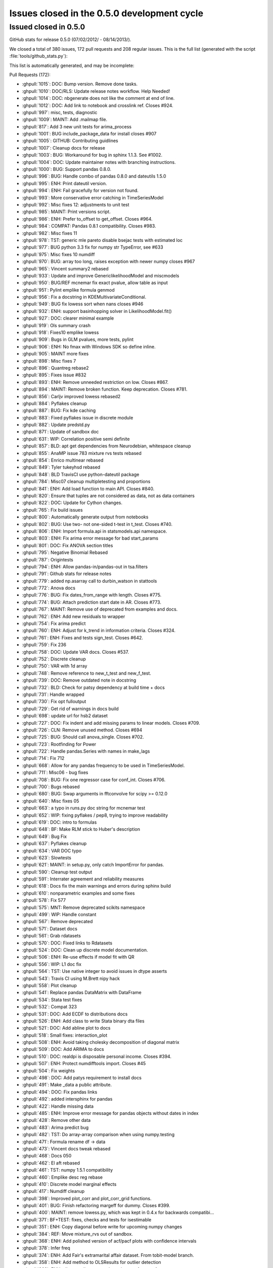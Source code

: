 .. _issues_list_05:

Issues closed in the 0.5.0 development cycle
============================================

Issued closed in 0.5.0
-----------------------

GitHub stats for release 0.5.0 (07/02/2012/ - 08/14/2013/).

We closed a total of 380 issues, 172 pull requests and 208 regular issues. This is the full list (generated with the script  :file:`tools/github_stats.py`):

This list is automatically generated, and may be incomplete:

Pull Requests (172):

* :ghpull:`1015`: DOC: Bump version. Remove done tasks.
* :ghpull:`1010`: DOC/RLS: Update release notes workflow. Help Needed!
* :ghpull:`1014`: DOC: nbgenerate does not like the comment at end of line.
* :ghpull:`1012`: DOC: Add link to notebook and crosslink ref. Closes #924.
* :ghpull:`997`: misc, tests, diagnostic
* :ghpull:`1009`: MAINT: Add .mailmap file.
* :ghpull:`817`: Add 3 new unit tests for arima_process
* :ghpull:`1001`: BUG include_package_data for install closes #907
* :ghpull:`1005`: GITHUB: Contributing guidlines
* :ghpull:`1007`: Cleanup docs for release
* :ghpull:`1003`: BUG: Workaround for bug in sphinx 1.1.3. See #1002.
* :ghpull:`1004`: DOC: Update maintainer notes with branching instructions.
* :ghpull:`1000`: BUG: Support pandas 0.8.0.
* :ghpull:`996`: BUG: Handle combo of pandas 0.8.0 and dateutils 1.5.0
* :ghpull:`995`: ENH: Print dateutil version.
* :ghpull:`994`: ENH: Fail gracefully for version not found.
* :ghpull:`993`: More conservative error catching in TimeSeriesModel
* :ghpull:`992`: Misc fixes 12: adjustments to unit test
* :ghpull:`985`: MAINT: Print versions script.
* :ghpull:`986`: ENH: Prefer to_offset to get_offset. Closes #964.
* :ghpull:`984`: COMPAT: Pandas 0.8.1 compatibility. Closes #983.
* :ghpull:`982`: Misc fixes 11
* :ghpull:`978`: TST: generic mle pareto disable bsejac tests with estimated loc
* :ghpull:`977`: BUG python 3.3 fix for numpy str TypeError, see #633
* :ghpull:`975`: Misc fixes 10 numdiff
* :ghpull:`970`: BUG: array too long, raises exception with newer numpy closes #967
* :ghpull:`965`: Vincent summary2 rebased
* :ghpull:`933`: Update and improve GenericlikelihoodModel and miscmodels
* :ghpull:`950`: BUG/REF mcnemar fix exact pvalue, allow table as input
* :ghpull:`951`: Pylint emplike formula genmod
* :ghpull:`956`: Fix a docstring in KDEMultivariateConditional.
* :ghpull:`949`: BUG fix lowess sort when nans closes #946
* :ghpull:`932`: ENH: support basinhopping solver in LikelihoodModel.fit()
* :ghpull:`927`: DOC: clearer minimal example
* :ghpull:`919`: Ols summary crash
* :ghpull:`918`: Fixes10 emplike lowess
* :ghpull:`909`: Bugs in GLM pvalues, more tests, pylint
* :ghpull:`906`: ENH: No fmax with Windows SDK so define inline.
* :ghpull:`905`: MAINT more fixes
* :ghpull:`898`: Misc fixes 7
* :ghpull:`896`: Quantreg rebase2
* :ghpull:`895`: Fixes issue #832
* :ghpull:`893`: ENH: Remove unneeded restriction on low. Closes #867.
* :ghpull:`894`: MAINT: Remove broken function. Keep deprecation. Closes #781.
* :ghpull:`856`: Carljv improved lowess rebased2
* :ghpull:`884`: Pyflakes cleanup
* :ghpull:`887`: BUG: Fix kde caching
* :ghpull:`883`: Fixed pyflakes issue in discrete module
* :ghpull:`882`: Update predstd.py
* :ghpull:`871`: Update of sandbox doc
* :ghpull:`631`: WIP: Correlation positive semi definite
* :ghpull:`857`: BLD: apt get dependencies from Neurodebian, whitespace cleanup
* :ghpull:`855`: AnaMP issue 783 mixture rvs tests rebased
* :ghpull:`854`: Enrico multinear rebased
* :ghpull:`849`: Tyler tukeyhsd rebased
* :ghpull:`848`: BLD TravisCI use python-dateutil package
* :ghpull:`784`: Misc07 cleanup multipletesting and proportions
* :ghpull:`841`: ENH: Add load function to main API. Closes #840.
* :ghpull:`820`: Ensure that tuples are not considered as data, not as data containers
* :ghpull:`822`: DOC: Update for Cython changes.
* :ghpull:`765`: Fix build issues
* :ghpull:`800`: Automatically generate output from notebooks
* :ghpull:`802`: BUG: Use two- not one-sided t-test in t_test. Closes #740.
* :ghpull:`806`: ENH: Import formula.api in statsmodels.api namespace.
* :ghpull:`803`: ENH: Fix arima error message for bad start_params
* :ghpull:`801`: DOC: Fix ANOVA section titles
* :ghpull:`795`: Negative Binomial Rebased
* :ghpull:`787`: Origintests
* :ghpull:`794`: ENH: Allow pandas-in/pandas-out in tsa.filters
* :ghpull:`791`: Github stats for release notes
* :ghpull:`779`: added np.asarray call to durbin_watson in stattools
* :ghpull:`772`: Anova docs
* :ghpull:`776`: BUG: Fix dates_from_range with length. Closes #775.
* :ghpull:`774`: BUG: Attach prediction start date in AR. Closes #773.
* :ghpull:`767`: MAINT: Remove use of deprecated from examples and docs.
* :ghpull:`762`: ENH: Add new residuals to wrapper
* :ghpull:`754`: Fix arima predict
* :ghpull:`760`: ENH: Adjust for k_trend in information criteria. Closes #324.
* :ghpull:`761`: ENH: Fixes and tests sign_test. Closes #642.
* :ghpull:`759`: Fix 236
* :ghpull:`758`: DOC: Update VAR docs. Closes #537.
* :ghpull:`752`: Discrete cleanup
* :ghpull:`750`: VAR with 1d array
* :ghpull:`748`: Remove reference to new_t_test and new_f_test.
* :ghpull:`739`: DOC: Remove outdated note in docstring
* :ghpull:`732`: BLD: Check for patsy dependency at build time + docs
* :ghpull:`731`: Handle wrapped
* :ghpull:`730`: Fix opt fulloutput
* :ghpull:`729`: Get rid of warnings in docs build
* :ghpull:`698`: update url for hsb2 dataset
* :ghpull:`727`: DOC: Fix indent and add missing params to linear models. Closes #709.
* :ghpull:`726`: CLN: Remove unused method. Closes #694
* :ghpull:`725`: BUG: Should call anova_single. Closes #702.
* :ghpull:`723`: Rootfinding for Power
* :ghpull:`722`: Handle pandas.Series with names in make_lags
* :ghpull:`714`: Fix 712
* :ghpull:`668`: Allow for any pandas frequency to be used in TimeSeriesModel.
* :ghpull:`711`: Misc06 - bug fixes
* :ghpull:`708`: BUG: Fix one regressor case for conf_int. Closes #706.
* :ghpull:`700`: Bugs rebased
* :ghpull:`680`: BUG: Swap arguments in fftconvolve for scipy >= 0.12.0
* :ghpull:`640`: Misc fixes 05
* :ghpull:`663`: a typo in runs.py doc string for mcnemar test
* :ghpull:`652`: WIP: fixing pyflakes / pep8, trying to improve readability
* :ghpull:`619`: DOC: intro to formulas
* :ghpull:`648`: BF: Make RLM stick to Huber's description
* :ghpull:`649`: Bug Fix
* :ghpull:`637`: Pyflakes cleanup
* :ghpull:`634`: VAR DOC typo
* :ghpull:`623`: Slowtests
* :ghpull:`621`: MAINT: in setup.py, only catch ImportError for pandas.
* :ghpull:`590`: Cleanup test output
* :ghpull:`591`: Interrater agreement and reliability measures
* :ghpull:`618`: Docs fix the main warnings and errors during sphinx build
* :ghpull:`610`: nonparametric examples and some fixes
* :ghpull:`578`: Fix 577
* :ghpull:`575`: MNT: Remove deprecated scikits namespace
* :ghpull:`499`: WIP: Handle constant
* :ghpull:`567`: Remove deprecated
* :ghpull:`571`: Dataset docs
* :ghpull:`561`: Grab rdatasets
* :ghpull:`570`: DOC: Fixed links to Rdatasets
* :ghpull:`524`: DOC: Clean up discrete model documentation.
* :ghpull:`506`: ENH: Re-use effects if model fit with QR
* :ghpull:`556`: WIP:  L1 doc fix
* :ghpull:`564`: TST: Use native integer to avoid issues in dtype asserts
* :ghpull:`543`: Travis CI using M.Brett nipy hack
* :ghpull:`558`: Plot cleanup
* :ghpull:`541`: Replace pandas DataMatrix with DataFrame
* :ghpull:`534`: Stata test fixes
* :ghpull:`532`: Compat 323
* :ghpull:`531`: DOC: Add ECDF to distributions docs
* :ghpull:`526`: ENH: Add class to write Stata binary dta files
* :ghpull:`521`: DOC: Add abline plot to docs
* :ghpull:`518`: Small fixes: interaction_plot
* :ghpull:`508`: ENH: Avoid taking cholesky decomposition of diagonal matrix
* :ghpull:`509`: DOC: Add ARIMA to docs
* :ghpull:`510`: DOC: realdpi is disposable personal income. Closes #394.
* :ghpull:`507`: ENH: Protect numdifftools import. Closes #45
* :ghpull:`504`: Fix weights
* :ghpull:`498`: DOC: Add patys requirement to install docs
* :ghpull:`491`: Make _data a public attribute.
* :ghpull:`494`: DOC: Fix pandas links
* :ghpull:`492`: added intersphinx for pandas
* :ghpull:`422`: Handle missing data
* :ghpull:`485`: ENH: Improve error message for pandas objects without dates in index
* :ghpull:`428`: Remove other data
* :ghpull:`483`: Arima predict bug
* :ghpull:`482`: TST: Do array-array comparison when using numpy.testing
* :ghpull:`471`: Formula rename df -> data
* :ghpull:`473`: Vincent docs tweak rebased
* :ghpull:`468`: Docs 050
* :ghpull:`462`: El aft rebased
* :ghpull:`461`: TST: numpy 1.5.1 compatibility
* :ghpull:`460`: Emplike desc reg rebase
* :ghpull:`410`: Discrete model marginal effects
* :ghpull:`417`: Numdiff cleanup
* :ghpull:`398`: Improved plot_corr and plot_corr_grid functions.
* :ghpull:`401`: BUG: Finish refactoring margeff for dummy. Closes #399.
* :ghpull:`400`: MAINT: remove lowess.py, which was kept in 0.4.x for backwards compatibi...
* :ghpull:`371`: BF+TEST: fixes, checks and tests for isestimable
* :ghpull:`351`: ENH: Copy diagonal before write for upcoming numpy changes
* :ghpull:`384`: REF: Move mixture_rvs out of sandbox.
* :ghpull:`368`: ENH: Add polished version of acf/pacf plots with confidence intervals
* :ghpull:`378`: Infer freq
* :ghpull:`374`: ENH: Add Fair's extramarital affair dataset. From tobit-model branch.
* :ghpull:`358`: ENH: Add method to OLSResults for outlier detection
* :ghpull:`369`: ENH: allow predict to pass through patsy for transforms
* :ghpull:`352`: Formula integration rebased
* :ghpull:`360`: REF: Deprecate order in fit and move to ARMA init
* :ghpull:`366`: Version fixes
* :ghpull:`359`: DOC: Fix sphinx warnings

Issues (208):

* :ghissue:`1036`: Series no longer inherits from ndarray
* :ghissue:`1038`: DataFrame with integer names not handled in ARIMA
* :ghissue:`1028`: Test fail with windows and Anaconda - Low priority
* :ghissue:`676`: acorr_breush_godfrey  undefined nlags
* :ghissue:`922`: lowess returns inconsistent with option
* :ghissue:`425`: no bse in robust with norm=TrimmedMean
* :ghissue:`1025`: add_constant incorrectly detects constant column
* :ghissue:`533`: py3 compatibility ``pandas.read_csv(urlopen(...))``
* :ghissue:`662`: doc: install instruction: explicit about removing scikits.statsmodels
* :ghissue:`910`: test failure Ubuntu TestARMLEConstant.test_dynamic_predict
* :ghissue:`80`: t_model: f_test, t_test don't work
* :ghissue:`432`: GenericLikelihoodModel change default for score and hessian
* :ghissue:`454`: BUG/ENH: HuberScale instance is not used, allow user defined scale estimator
* :ghissue:`98`: check connection or connect summary to variable names in wrappers
* :ghissue:`418`: BUG: MNLogit loglikeobs, jac
* :ghissue:`1017`: nosetests warnings
* :ghissue:`924`: DOCS link in notebooks to notebook for download
* :ghissue:`1011`: power ttest endless loop possible
* :ghissue:`907`: BLD data_files for stats.libqsturng
* :ghissue:`328`: consider moving example scripts into IPython notebooks
* :ghissue:`1002`: Docs won't build with Sphinx 1.1.3
* :ghissue:`69`: Make methods like compare_ftest work with wrappers
* :ghissue:`503`: summary_old in RegressionResults
* :ghissue:`991`: TST precision of normal_power
* :ghissue:`945`: Installing statsmodels from github?
* :ghissue:`964`: Prefer to_offset not get_offset in tsa stuff
* :ghissue:`983`: bug: pandas 0.8.1 incompatibility
* :ghissue:`899`: build_ext inplace doesn't cythonize
* :ghissue:`923`: location of initialization code
* :ghissue:`980`: auto lag selection in  S_hac_simple
* :ghissue:`968`: genericMLE Ubuntu test failure
* :ghissue:`633`: python 3.3 compatibility
* :ghissue:`728`: test failure for solve_power with fsolve
* :ghissue:`971`: numdiff test cases
* :ghissue:`976`: VAR Model does not work in 1D
* :ghissue:`972`: numdiff: epsilon has no minimum value
* :ghissue:`967`: lowes test failure Ubuntu
* :ghissue:`948`: nonparametric tests: mcnemar, cochranq unit test
* :ghissue:`963`: BUG in runstest_2sample
* :ghissue:`946`: Issue with lowess() smoother in statsmodels
* :ghissue:`868`: k_vars > nobs
* :ghissue:`917`: emplike emplikeAFT stray dimensions
* :ghissue:`264`: version comparisons need to be made more robust (may be just use LooseVersion)
* :ghissue:`674`: failure in test_foreign, pandas testing
* :ghissue:`828`: GLMResults inconsistent distribution in pvalues
* :ghissue:`908`: RLM missing test for tvalues, pvalues
* :ghissue:`463`: formulas missing in docs
* :ghissue:`256`: discrete Nbin has zero test coverage
* :ghissue:`831`: test errors running bdist
* :ghissue:`733`: Docs: interrater cohens_kappa is missing
* :ghissue:`897`: lowess failure - sometimes
* :ghissue:`902`: test failure tsa.filters  precision too high
* :ghissue:`901`: test failure stata_writer_pandas, newer versions of pandas
* :ghissue:`900`: ARIMA.__new__   errors on python 3.3
* :ghissue:`832`: notebook errors
* :ghissue:`867`: Baxter King has unneeded limit on value for low?
* :ghissue:`781`: discreteResults margeff method not tests, obsolete
* :ghissue:`870`: discrete unit tests duplicates
* :ghissue:`630`: problems in regression plots
* :ghissue:`885`: Caching behavior for KDEUnivariate icdf 
* :ghissue:`869`: sm.tsa.ARMA(..., order=(p,q)) gives "__init__() got an unexpected keyword argument 'order'" error
* :ghissue:`783`: statsmodels\distributions\mixture_rvs.py    no unit tests
* :ghissue:`824`: Multicomparison w/Pandas Series
* :ghissue:`789`: presentation of multiple comparison results
* :ghissue:`764`: BUG: multipletests incorrect reject for Holm-Sidak
* :ghissue:`766`: multipletests - status and tests of 2step FDR procedures
* :ghissue:`763`: Bug: multipletests raises exception with empty array
* :ghissue:`840`: sm.load should be in the main API namespace
* :ghissue:`830`: invalid version number
* :ghissue:`821`: Fail gracefully when extensions are not built
* :ghissue:`204`: Cython extensions built twice?
* :ghissue:`689`: tutorial notebooks
* :ghissue:`740`: why does t_test return one-sided p-value
* :ghissue:`804`: What goes in statsmodels.formula.api?
* :ghissue:`675`: Improve error message for ARMA SVD convergence failure.
* :ghissue:`15`: arma singular matrix
* :ghissue:`559`: Add Rdatasets to optional dependencies list
* :ghissue:`796`: Prediction Standard Errors
* :ghissue:`793`: filters are not pandas aware
* :ghissue:`785`: Negative R-squared
* :ghissue:`777`: OLS residuals returned as Pandas series when endog and exog are Pandas series
* :ghissue:`770`: Add ANOVA to docs
* :ghissue:`775`: Bug in dates_from_range
* :ghissue:`773`: AR model pvalues error with Pandas
* :ghissue:`768`: multipletests: numerical problems at threshold
* :ghissue:`355`: add draw if interactive to plotting functions
* :ghissue:`625`: Exog is not correctly handled in ARIMA predict
* :ghissue:`626`: ARIMA summary does not print exogenous variable coefficients
* :ghissue:`657`: order (0,1) breaks ARMA forecast
* :ghissue:`736`: ARIMA predict problem for ARMA model
* :ghissue:`324`: ic in ARResults, aic, bic, hqic, fpe inconsistent definition?
* :ghissue:`642`: sign_test   check
* :ghissue:`236`: AR start_params broken
* :ghissue:`235`: tests hang on Windows
* :ghissue:`156`: matplotlib deprecated legend ? var plots
* :ghissue:`331`: Remove stale tests
* :ghissue:`592`: test failures in datetools
* :ghissue:`537`: Var Models
* :ghissue:`755`: Unable to access AR fit parameters when model is estimated with pandas.DataFrame
* :ghissue:`670`: discrete: numerically useless clipping
* :ghissue:`515`: MNLogit residuals raise a TypeError
* :ghissue:`225`: discrete models only define deviance residuals
* :ghissue:`594`: remove skiptest in TestProbitCG
* :ghissue:`681`: Dimension Error in discrete_model.py When Running test_dummy_*
* :ghissue:`744`: DOC: new_f_test
* :ghissue:`549`: Ship released patsy source in statsmodels
* :ghissue:`588`: patsy is a hard dependency?
* :ghissue:`716`: Tests missing for functions if pandas is used
* :ghissue:`715`: statmodels regression plots not working with pandas datatypes
* :ghissue:`450`: BUG: full_output in optimizers Likelihood model
* :ghissue:`709`: DOCstrings linear models don't have missing params
* :ghissue:`370`: BUG weightstats has wrong cov
* :ghissue:`694`: DiscreteMargins duplicate method
* :ghissue:`702`: bug, pylint stats.anova
* :ghissue:`423`: Handling of constant across models
* :ghissue:`456`: BUG: ARMA date handling incompatibility with recent pandas 
* :ghissue:`514`: NaNs in Multinomial
* :ghissue:`405`: Check for existing old version of scikits.statsmodels?
* :ghissue:`586`: Segmentation fault with OLS
* :ghissue:`721`: Unable to run AR on named time series objects
* :ghissue:`125`: caching pinv_wexog broke iterative fit - GLSAR
* :ghissue:`712`: TSA bug with frequency inference
* :ghissue:`319`: Timeseries Frequencies
* :ghissue:`707`: .summary with alpha ignores parsed value
* :ghissue:`673`: nonparametric: bug in _kernel_base
* :ghissue:`710`: test_power failures
* :ghissue:`706`: .conf_int() fails on linear regression without intercept
* :ghissue:`679`: Test Baxter King band-pass filter fails with scipy 0.12 beta1
* :ghissue:`552`: influence outliers breaks when regressing on constant
* :ghissue:`639`: test folders not on python path
* :ghissue:`565`: omni_normtest doesn't propagate the axis argument
* :ghissue:`563`: error in doc generation for AR.fit
* :ghissue:`109`: TestProbitCG failure on Ubuntu
* :ghissue:`661`: from scipy import comb fails on the latest scipy 0.11.0
* :ghissue:`413`: DOC: example_discrete.py missing from 0.5 documentation
* :ghissue:`644`: FIX: factor plot + examples broken
* :ghissue:`645`: STY: pep8 violations in many examples
* :ghissue:`173`: doc sphinx warnings
* :ghissue:`601`: bspline.py dependency on old scipy.stats.models
* :ghissue:`103`: ecdf and step function conventions
* :ghissue:`18`: Newey-West sandwich covariance is missing
* :ghissue:`279`: cov_nw_panel not tests, example broken
* :ghissue:`150`: precision in test_discrete.TestPoissonNewton.test_jac ?
* :ghissue:`480`: rescale loglike for optimization
* :ghissue:`627`: Travis-CI support for scipy
* :ghissue:`622`: mark tests as slow in emplike
* :ghissue:`589`: OLS F-statistic error
* :ghissue:`572`: statsmodels/tools/data.py Stuck looking for la.py
* :ghissue:`580`: test errors in graphics
* :ghissue:`577`: PatsyData detection buglet
* :ghissue:`470`: remove deprecated features
* :ghissue:`573`: lazy imports are (possibly) very slow
* :ghissue:`438`: New results instances are not in online documentation
* :ghissue:`542`: Regression plots fail when Series objects passed to sm.OLS
* :ghissue:`239`: release 0.4.x
* :ghissue:`530`: l1 docs issues
* :ghissue:`539`: test for statwriter (failure)
* :ghissue:`490`: Travis CI on PRs
* :ghissue:`252`: doc: distributions.rst refers to sandbox only
* :ghissue:`85`: release 0.4
* :ghissue:`65`: MLE fit of AR model has no tests
* :ghissue:`522`: ``test`` doesn't propagate arguments to nose
* :ghissue:`517`: missing array conversion or shape in linear model
* :ghissue:`523`: test failure with ubuntu decimals too large
* :ghissue:`520`: web site documentation, source not updated
* :ghissue:`488`: Avoid cholesky decomposition of diagonal matrices in linear regression models
* :ghissue:`394`: Definition in macrodata NOTE
* :ghissue:`45`: numdifftools dependency
* :ghissue:`501`: WLS/GLS post estimation results
* :ghissue:`500`: WLS fails if weights is a pandas.Series
* :ghissue:`27`: add hasconstant indicator for R-squared and df calculations
* :ghissue:`497`: DOC: add patsy?
* :ghissue:`495`: ENH: add footer SimpleTable
* :ghissue:`402`: model._data -> model.data?
* :ghissue:`477`: VAR NaN Bug
* :ghissue:`421`: Enhancment: Handle Missing Data
* :ghissue:`489`: Expose model._data as model.data
* :ghissue:`315`: tsa models assume pandas object indices are dates
* :ghissue:`440`: arima predict is broken for steps > q and q != 1
* :ghissue:`458`: TST BUG?   comparing pandas and array in tests, formula
* :ghissue:`464`: from_formula signature
* :ghissue:`245`: examples in docs: make nicer
* :ghissue:`466`: broken example, pandas
* :ghissue:`57`: Unhelpful error from bad exog matrix in model.py
* :ghissue:`271`: ARMA.geterrors requires model to be fit
* :ghissue:`350`: Writing to array returned np.diag
* :ghissue:`354`: example_rst does not copy unchanged files over
* :ghissue:`467`: Install issues with Pandas
* :ghissue:`444`: ARMA example on stable release website not working
* :ghissue:`377`: marginal effects count and discrete adjustments
* :ghissue:`426`: "svd" method not supported for OLS.fit()
* :ghissue:`409`: Move numdiff out of the sandbox
* :ghissue:`416`: Switch to complex-step Hessian for AR(I)MA
* :ghissue:`415`: bug in kalman_loglike_complex
* :ghissue:`397`: plot_corr axis text labeling not working (with fix)
* :ghissue:`399`: discrete errors due to incorrect in-place operation
* :ghissue:`389`: VAR test_normality is broken with KeyError
* :ghissue:`388`: Add tsaplots to graphics.api as graphics.tsa
* :ghissue:`387`: predict date wasn't getting set with start = None
* :ghissue:`386`: p-values not returned from acf
* :ghissue:`385`: Allow AR.select_order to work without model being fit
* :ghissue:`383`: Move mixture_rvs out of sandbox.
* :ghissue:`248`: ARMA breaks with a 1d exog
* :ghissue:`273`: When to give order for AR/AR(I)MA
* :ghissue:`363`: examples folder -> tutorials folder
* :ghissue:`346`: docs in sitepackages
* :ghissue:`353`: PACF docs raise a sphinx warning
* :ghissue:`348`: python 3.2.3 test failure zip_longest
